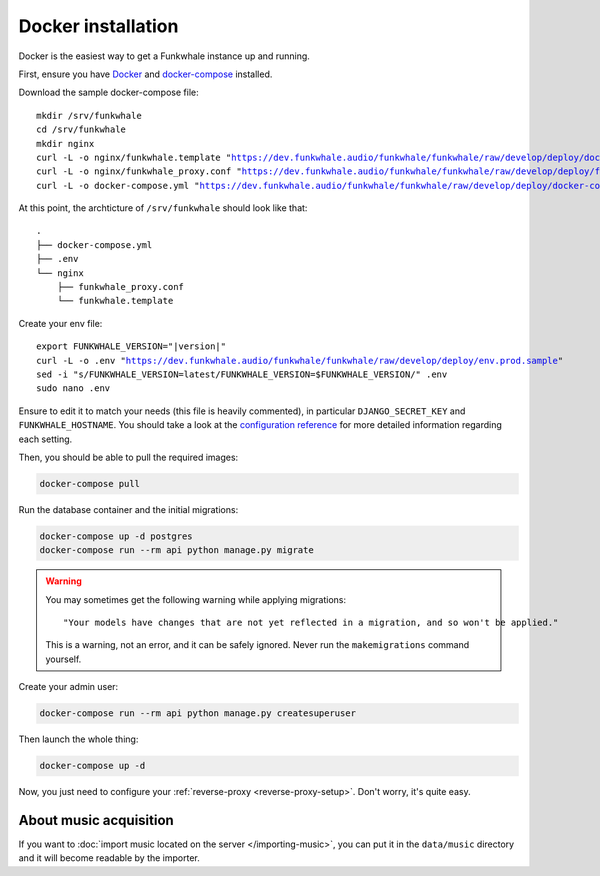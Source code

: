 Docker installation
====================

Docker is the easiest way to get a Funkwhale instance up and running.

First, ensure you have `Docker <https://docs.docker.com/engine/installation/>`_ and `docker-compose <https://docs.docker.com/compose/install/>`_ installed.

Download the sample docker-compose file:

.. parsed-literal::

    mkdir /srv/funkwhale
    cd /srv/funkwhale
    mkdir nginx
    curl -L -o nginx/funkwhale.template "https://dev.funkwhale.audio/funkwhale/funkwhale/raw/develop/deploy/docker.nginx.template"
    curl -L -o nginx/funkwhale_proxy.conf "https://dev.funkwhale.audio/funkwhale/funkwhale/raw/develop/deploy/funkwhale_proxy.conf"
    curl -L -o docker-compose.yml "https://dev.funkwhale.audio/funkwhale/funkwhale/raw/develop/deploy/docker-compose.yml"

At this point, the archticture of ``/srv/funkwhale``  should look like that:

::

    .
    ├── docker-compose.yml
    ├── .env
    └── nginx
        ├── funkwhale_proxy.conf
        └── funkwhale.template

Create your env file:

.. parsed-literal::

    export FUNKWHALE_VERSION="|version|"
    curl -L -o .env "https://dev.funkwhale.audio/funkwhale/funkwhale/raw/develop/deploy/env.prod.sample"
    sed -i "s/FUNKWHALE_VERSION=latest/FUNKWHALE_VERSION=$FUNKWHALE_VERSION/" .env
    sudo nano .env

Ensure to edit it to match your needs (this file is heavily commented), in particular ``DJANGO_SECRET_KEY`` and ``FUNKWHALE_HOSTNAME``.
You should take a look at the `configuration reference <https://docs.funkwhale.audio/configuration.html#configuration-reference>`_ for more detailed information regarding each setting.

Then, you should be able to pull the required images:

.. code-block:: bash

    docker-compose pull

Run the database container and the initial migrations:

.. code-block:: bash

    docker-compose up -d postgres
    docker-compose run --rm api python manage.py migrate

.. warning::

    You may sometimes get the following warning while applying migrations::

        "Your models have changes that are not yet reflected in a migration, and so won't be applied."

    This is a warning, not an error, and it can be safely ignored.
    Never run the ``makemigrations`` command yourself.

Create your admin user:

.. code-block:: bash

    docker-compose run --rm api python manage.py createsuperuser

Then launch the whole thing:

.. code-block:: bash

    docker-compose up -d

Now, you just need to configure your :ref:`reverse-proxy <reverse-proxy-setup>`. Don't worry, it's quite easy.

About music acquisition
-----------------------

If you want to :doc:`import music located on the server </importing-music>`, you can put it in the ``data/music`` directory and it will become readable by the importer.
